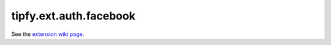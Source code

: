 tipfy.ext.auth.facebook
=======================

See the `extension wiki page <http://www.tipfy.org/wiki/extensions/auth/facebook/>`_.